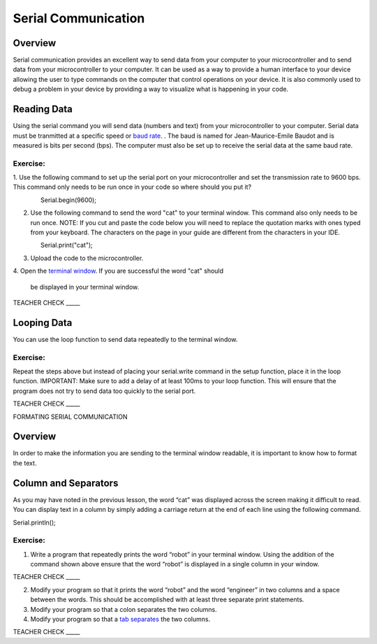 Serial Communication
====================

Overview
--------

Serial communication provides an excellent way to send data from your 
computer to your microcontroller and to send data from your 
microcontroller to your computer. It can be used as a way to provide a
human interface to your device allowing the user to type commands on the
computer that control operations on your device. It is also commonly
used to debug a problem in your device by providing a way to visualize
what is happening in your code.

Reading Data
------------

Using the serial command you will send data (numbers and text) from
your microcontroller to your computer. Serial data must be tranmitted
at a specific speed or `baud rate <https://docs.google.com/document/d/1BmZbXzxnD2j17QToSZ9jeZmnP7burwfksfQq2v4zu-Y/edit#bookmark=id.akrmhbnr74pi>`__. . The baud is named for Jean-Maurice-Emile 
Baudot and is measured is bits per second (bps). The computer must
also be set up to receive the serial data at the same baud rate.

Exercise:
~~~~~~~~~

1. Use the following command to set up the serial port on your 
microcontroller and set the transmission rate to 9600 bps. This
command only needs to be run once in your code so where should 
you put it?

                Serial.begin(9600);

2. Use the following command to send the word "cat" to your terminal
   window. This command also only needs to be run once. NOTE: If you 
   cut and paste the code below you will need to replace the
   quotation marks with ones typed from your keyboard. The characters 
   on the page in your guide are different from the characters in your IDE.

                Serial.print("cat");

3. Upload the code to the microcontroller.
4. Open the  `terminal window <https://docs.google.com/document/d/1BmZbXzxnD2j17QToSZ9jeZmnP7burwfksfQq2v4zu-Y/edit#bookmark=id.t0c1bmp6om>`__. 
If you are successful the word "cat" should
   be displayed in your terminal window.

TEACHER CHECK \_\_\_\_\_

Looping Data
------------

You can use the loop function to send data repeatedly to the terminal
window.

Exercise:
~~~~~~~~~

Repeat the steps above but instead of placing your serial.write command
in the setup function, place it in the loop function. IMPORTANT: Make
sure to add a delay of at least 100ms to your loop function. This will
ensure that the program does not try to send data too quickly to the
serial port.

TEACHER CHECK \_\_\_\_\_

FORMATING SERIAL COMMUNICATION

Overview
--------

In order to make the information you are sending to the terminal window
readable, it is important to know how to format the text.

Column and Separators
---------------------

As you may have noted in the previous lesson, the word “cat” was
displayed across the screen making it difficult to read. You can display
text in a column by simply adding a carriage return at the end of each
line using the following command.

Serial.println();

Exercise:
~~~~~~~~~

1. Write a program that repeatedly prints the word “robot” in your
   terminal window. Using the addition of the command shown above ensure
   that the word “robot” is displayed in a single column in your window.

TEACHER CHECK \_\_\_\_\_

2. Modify your program so that it prints the word “robot” and the word
   “engineer” in two columns and a space between the words. This should
   be accomplished with at least three separate print statements.
3. Modify your program so that a colon separates the two columns.
4. Modify your program so that a `tab
   separates <https://www.google.com/url?q=https://docs.google.com/document/d/1BmZbXzxnD2j17QToSZ9jeZmnP7burwfksfQq2v4zu-Y/edit%23heading%3Dh.idcad0tlxp8n&sa=D&ust=1587613173880000>`__ the
   two columns.

TEACHER CHECK \_\_\_\_\_
